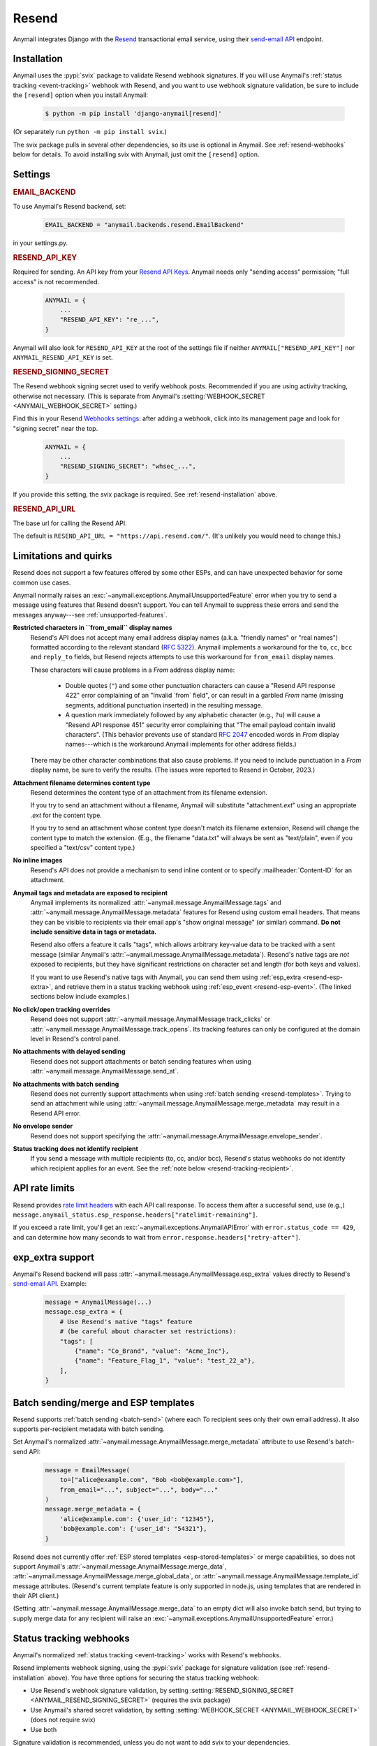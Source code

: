 .. _resend-backend:

Resend
======

Anymail integrates Django with the `Resend`_ transactional
email service, using their `send-email API`_ endpoint.

.. versionadded:: 10.2

.. _Resend: https://resend.com/
.. _send-email API: https://resend.com/docs/api-reference/emails/send-email


.. _resend-installation:

Installation
------------

Anymail uses the :pypi:`svix` package to validate Resend webhook signatures.
If you will use Anymail's :ref:`status tracking <event-tracking>` webhook
with Resend, and you want to use webhook signature validation, be sure
to include the ``[resend]`` option when you install Anymail:

    .. code-block:: console

        $ python -m pip install 'django-anymail[resend]'

(Or separately run ``python -m pip install svix``.)

The svix package pulls in several other dependencies, so its use
is optional in Anymail. See :ref:`resend-webhooks` below for details.
To avoid installing svix with Anymail, just omit the ``[resend]`` option.


Settings
--------

.. rubric:: EMAIL_BACKEND

To use Anymail's Resend backend, set:

  .. code-block:: python

      EMAIL_BACKEND = "anymail.backends.resend.EmailBackend"

in your settings.py.


.. setting:: ANYMAIL_RESEND_API_KEY

.. rubric:: RESEND_API_KEY

Required for sending. An API key from your `Resend API Keys`_.
Anymail needs only "sending access" permission; "full access" is not recommended.

  .. code-block:: python

      ANYMAIL = {
          ...
          "RESEND_API_KEY": "re_...",
      }

Anymail will also look for ``RESEND_API_KEY`` at the
root of the settings file if neither ``ANYMAIL["RESEND_API_KEY"]``
nor ``ANYMAIL_RESEND_API_KEY`` is set.

.. _Resend API Keys: https://resend.com/api-keys


.. setting:: ANYMAIL_RESEND_SIGNING_SECRET

.. rubric:: RESEND_SIGNING_SECRET

The Resend webhook signing secret used to verify webhook posts.
Recommended if you are using activity tracking, otherwise not necessary.
(This is separate from Anymail's
:setting:`WEBHOOK_SECRET <ANYMAIL_WEBHOOK_SECRET>` setting.)

Find this in your Resend `Webhooks settings`_: after adding
a webhook, click into its management page and look for "signing secret"
near the top.

  .. code-block:: python

      ANYMAIL = {
          ...
          "RESEND_SIGNING_SECRET": "whsec_...",
      }

If you provide this setting, the svix package is required.
See :ref:`resend-installation` above.


.. setting:: ANYMAIL_RESEND_API_URL

.. rubric:: RESEND_API_URL

The base url for calling the Resend API.

The default is ``RESEND_API_URL = "https://api.resend.com/"``.
(It's unlikely you would need to change this.)

.. _Webhooks settings: https://resend.com/webhooks


.. _resend-quirks:

Limitations and quirks
----------------------

Resend does not support a few features offered by some other ESPs,
and can have unexpected behavior for some common use cases.

Anymail normally raises an :exc:`~anymail.exceptions.AnymailUnsupportedFeature`
error when you try to send a message using features that Resend doesn't support.
You can tell Anymail to suppress these errors and send the messages
anyway---see :ref:`unsupported-features`.

**Restricted characters in ``from_email`` display names**
  Resend's API does not accept many email address display names
  (a.k.a. "friendly names" or "real names") formatted according
  to the relevant standard (:rfc:`5322`). Anymail implements a
  workaround for the ``to``, ``cc``, ``bcc`` and ``reply_to``
  fields, but Resend rejects attempts to use this workaround
  for ``from_email`` display names.

  These characters will cause problems in a *From* address display name:

      * Double quotes (``"``) and some other punctuation characters
        can cause a "Resend API response 422" error complaining of an
        "Invalid \`from\` field", or can result in a garbled *From* name
        (missing segments, additional punctuation inserted) in the
        resulting message.
      * A question mark immediately followed by any alphabetic character
        (e.g., ``?u``) will cause a "Resend API response 451" security error
        complaining that "The email payload contain invalid characters".
        (This behavior prevents use of standard :rfc:`2047` encoded words
        in *From* display names---which is the workaround Anymail implements
        for other address fields.)

  There may be other character combinations that also cause problems.
  If you need to include punctuation in a *From* display name, be sure
  to verify the results. (The issues were reported to Resend in October, 2023.)

**Attachment filename determines content type**
  Resend determines the content type of an attachment from its filename extension.

  If you try to send an attachment without a filename, Anymail will substitute
  "attachment\ *.ext*" using an appropriate *.ext* for the content type.

  If you try to send an attachment whose content type doesn't match its filename
  extension, Resend will change the content type to match the extension.
  (E.g., the filename "data.txt" will always be sent as "text/plain",
  even if you specified a "text/csv" content type.)

**No inline images**
  Resend's API does not provide a mechanism to send inline content
  or to specify :mailheader:`Content-ID` for an attachment.

**Anymail tags and metadata are exposed to recipient**
  Anymail implements its normalized :attr:`~anymail.message.AnymailMessage.tags`
  and :attr:`~anymail.message.AnymailMessage.metadata` features for Resend
  using custom email headers. That means they can be visible to recipients
  via their email app's "show original message" (or similar) command.
  **Do not include sensitive data in tags or metadata.**

  Resend also offers a feature it calls "tags", which allows arbitrary key-value
  data to be tracked with a sent message (similar Anymail's
  :attr:`~anymail.message.AnymailMessage.metadata`). Resend's native tags
  are *not* exposed to recipients, but they have significant restrictions
  on character set and length (for both keys and values).

  If you want to use Resend's native tags with Anymail, you can send them
  using :ref:`esp_extra <resend-esp-extra>`, and retrieve them in a status
  tracking webhook using :ref:`esp_event <resend-esp-event>`. (The linked
  sections below include examples.)

**No click/open tracking overrides**
  Resend does not support :attr:`~anymail.message.AnymailMessage.track_clicks`
  or :attr:`~anymail.message.AnymailMessage.track_opens`. Its
  tracking features can only be configured at the domain level
  in Resend's control panel.

**No attachments with delayed sending**
  Resend does not support attachments or batch sending features when using
  :attr:`~anymail.message.AnymailMessage.send_at`.

  .. versionchanged:: 12.0
      Resend now supports :attr:`~anymail.message.AnymailMessage.send_at`.

**No attachments with batch sending**
  Resend does not currently support attachments when using
  :ref:`batch sending <resend-templates>`. Trying to send an attachment
  while using :attr:`~anymail.message.AnymailMessage.merge_metadata` may
  result in a Resend API error.

**No envelope sender**
  Resend does not support specifying the
  :attr:`~anymail.message.AnymailMessage.envelope_sender`.

**Status tracking does not identify recipient**
  If you send a message with multiple recipients (to, cc, and/or bcc),
  Resend's status webhooks do not identify which recipient applies
  for an event. See the :ref:`note below <resend-tracking-recipient>`.


.. _resend-api-rate-limits:

API rate limits
---------------
Resend provides `rate limit headers`_ with each API call response.
To access them after a successful send, use (e.g.,)
``message.anymail_status.esp_response.headers["ratelimit-remaining"]``.

If you exceed a rate limit, you'll get an :exc:`~anymail.exceptions.AnymailAPIError`
with ``error.status_code == 429``, and can determine how many seconds to wait
from ``error.response.headers["retry-after"]``.

.. _rate limit headers:
   https://resend.com/docs/api-reference/introduction#rate-limit


.. _resend-esp-extra:

exp_extra support
-----------------

Anymail's Resend backend will pass :attr:`~anymail.message.AnymailMessage.esp_extra`
values directly to Resend's `send-email API`_. Example:

  .. code-block:: python

      message = AnymailMessage(...)
      message.esp_extra = {
          # Use Resend's native "tags" feature
          # (be careful about character set restrictions):
          "tags": [
              {"name": "Co_Brand", "value": "Acme_Inc"},
              {"name": "Feature_Flag_1", "value": "test_22_a"},
          ],
      }


.. _resend-templates:

Batch sending/merge and ESP templates
-------------------------------------

.. versionadded:: 10.3

    Support for batch sending with
    :attr:`~anymail.message.AnymailMessage.merge_metadata`.

Resend supports :ref:`batch sending <batch-send>` (where each *To*
recipient sees only their own email address). It also supports
per-recipient metadata with batch sending.

Set Anymail's normalized :attr:`~anymail.message.AnymailMessage.merge_metadata`
attribute to use Resend's batch-send API:

  .. code-block:: python

      message = EmailMessage(
          to=["alice@example.com", "Bob <bob@example.com>"],
          from_email="...", subject="...", body="..."
      )
      message.merge_metadata = {
          'alice@example.com': {'user_id': "12345"},
          'bob@example.com': {'user_id': "54321"},
      }

Resend does not currently offer :ref:`ESP stored templates <esp-stored-templates>`
or merge capabilities, so does not support Anymail's
:attr:`~anymail.message.AnymailMessage.merge_data`,
:attr:`~anymail.message.AnymailMessage.merge_global_data`, or
:attr:`~anymail.message.AnymailMessage.template_id` message attributes.
(Resend's current template feature is only supported in node.js,
using templates that are rendered in their API client.)

(Setting :attr:`~anymail.message.AnymailMessage.merge_data` to an empty
dict will also invoke batch send, but trying to supply merge data for
any recipient will raise an :exc:`~anymail.exceptions.AnymailUnsupportedFeature` error.)


.. _resend-webhooks:

Status tracking webhooks
------------------------

Anymail's normalized :ref:`status tracking <event-tracking>` works
with Resend's webhooks.

Resend implements webhook signing, using the :pypi:`svix` package
for signature validation (see :ref:`resend-installation` above). You have
three options for securing the status tracking webhook:

* Use Resend's webhook signature validation, by setting
  :setting:`RESEND_SIGNING_SECRET <ANYMAIL_RESEND_SIGNING_SECRET>`
  (requires the svix package)
* Use Anymail's shared secret validation, by setting
  :setting:`WEBHOOK_SECRET <ANYMAIL_WEBHOOK_SECRET>`
  (does not require svix)
* Use both

Signature validation is recommended, unless you do not want to add
svix to your dependencies.

To configure Anymail status tracking for Resend,
add a new webhook endpoint to your `Resend Webhooks settings`_:

*   For the "Endpoint URL", enter one of these
    (where *yoursite.example.com* is your Django site).

    If are *not* using Anymail's shared webhook secret:

    :samp:`https://{yoursite.example.com}/anymail/resend/tracking/`

    Or if you *are* using Anymail's :setting:`WEBHOOK_SECRET <ANYMAIL_WEBHOOK_SECRET>`,
    include the *random:random* shared secret in the URL:

    :samp:`https://{random}:{random}@{yoursite.example.com}/resend/tracking/`

*   For "Events to listen", select any or all events you want to track.

*   Click the "Add" button.

Then, if you are using Resend's webhook signature validation (with svix),
add the webhook signing secret to your Anymail settings:

*   Still on the `Resend Webhooks settings`_ page, click into the
    webhook endpoint URL you added above,
    and copy the "signing secret" listed near the top of the page.

*   Add that to your settings.py ``ANYMAIL`` settings as
    :setting:`RESEND_SIGNING_SECRET <ANYMAIL_RESEND_SIGNING_SECRET>`:

    .. code-block:: python

        ANYMAIL = {
            # ...
            "RESEND_SIGNING_SECRET": "whsec_..."
        }

Resend will report these Anymail
:attr:`~anymail.signals.AnymailTrackingEvent.event_type`\s:
sent, delivered, bounced, deferred, complained, opened, and clicked.


.. _resend-tracking-recipient:

.. note::

    **Multiple recipients not recommended with tracking**

    If you send a message with multiple recipients (to, cc, and/or bcc),
    you will receive separate events (delivered, bounced, opened, etc.)
    for *every* recipient. But Resend does not identify *which* recipient
    applies for a particular event.

    The :attr:`event.recipient <anymail.signals.AnymailTrackingEvent.recipient>`
    will always be the first ``to`` email, but the event might actually have been
    generated by some other recipient.

    To avoid confusion, it's best to send each message to exactly one ``to``
    address, and avoid using cc or bcc.


.. _resend-esp-event:

The status tracking event's :attr:`~anymail.signals.AnymailTrackingEvent.esp_event`
field will be the parsed Resend webhook payload. For example, if you provided
Resend's native "tags" via :ref:`esp_extra <resend-esp-extra>` when sending,
you can retrieve them in your tracking signal receiver like this:

.. code-block:: python

    @receiver(tracking)
    def handle_tracking(sender, event, esp_name, **kwargs):
        ...
        resend_tags = event.esp_event.get("tags", {})
        # resend_tags will be a flattened dict (not
        # the name/value list used when sending). E.g.:
        # {"Co_Brand": "Acme_Inc", "Feature_Flag_1": "test_22_a"}


.. _Resend Webhooks settings: https://resend.com/webhooks


.. _resend-inbound:

Inbound
-------

Resend does not currently support inbound email.


.. _resend-troubleshooting:

Troubleshooting
---------------

If Anymail's Resend integration isn't behaving like you expect,
Resend's dashboard includes diagnostic logs that can help
isolate the problem:

* `Resend Logs page`_ lists every call received by Resend's API
* `Resend Emails page`_ shows every event related to email
  sent through Resend
* `Resend Webhooks page`_ shows every attempt by Resend to call
  your webhook (click into a webhook endpoint url to see
  the logs for that endpoint)

.. _Resend Emails page: https://resend.com/emails
.. _Resend Logs page: https://resend.com/logs
.. _Resend Webhooks page: https://resend.com/webhooks

See Anymail's :ref:`troubleshooting` docs for additional suggestions.
